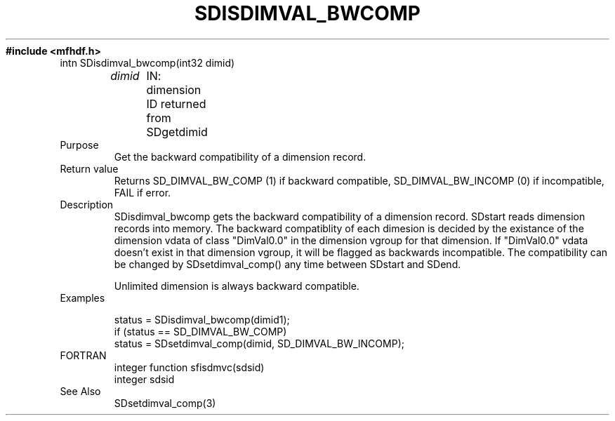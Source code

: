 .\" $Id$
.TH SDISDIMVAL_BWCOMP 3 "November 1995" "NCSA HDF 4.0"
.ft B
#include <mfhdf.h>
.TP
intn SDisdimval_bwcomp(int32 dimid)
.sp
.I  dimid
	IN: dimension ID returned from SDgetdimid
.TP
Purpose
.br
Get the backward compatibility of a dimension record.
.TP
Return value
Returns SD_DIMVAL_BW_COMP (1) if backward compatible, 
SD_DIMVAL_BW_INCOMP (0) if incompatible, FAIL if error.

.TP
Description
SDisdimval_bwcomp gets the backward compatibility of a dimension record.
SDstart reads dimension records into memory. The backward compatiblity 
of each dimesion is decided by the existance of the dimension 
vdata of class "DimVal0.0" in the dimension vgroup for that dimension. 
If "DimVal0.0" vdata doesn't exist in that dimension vgroup,
it will be flagged as backwards incompatible. The compatibility
can be changed by SDsetdimval_comp() any time between SDstart and
SDend. 

Unlimited dimension is always backward compatible.

.TP
Examples

.nf
status = SDisdimval_bwcomp(dimid1);
if (status == SD_DIMVAL_BW_COMP)  
    status = SDsetdimval_comp(dimid, SD_DIMVAL_BW_INCOMP);
.fi

.TP
FORTRAN 
integer function sfisdmvc(sdsid)
.br
integer sdsid
.br

.TP
See Also
SDsetdimval_comp(3)
